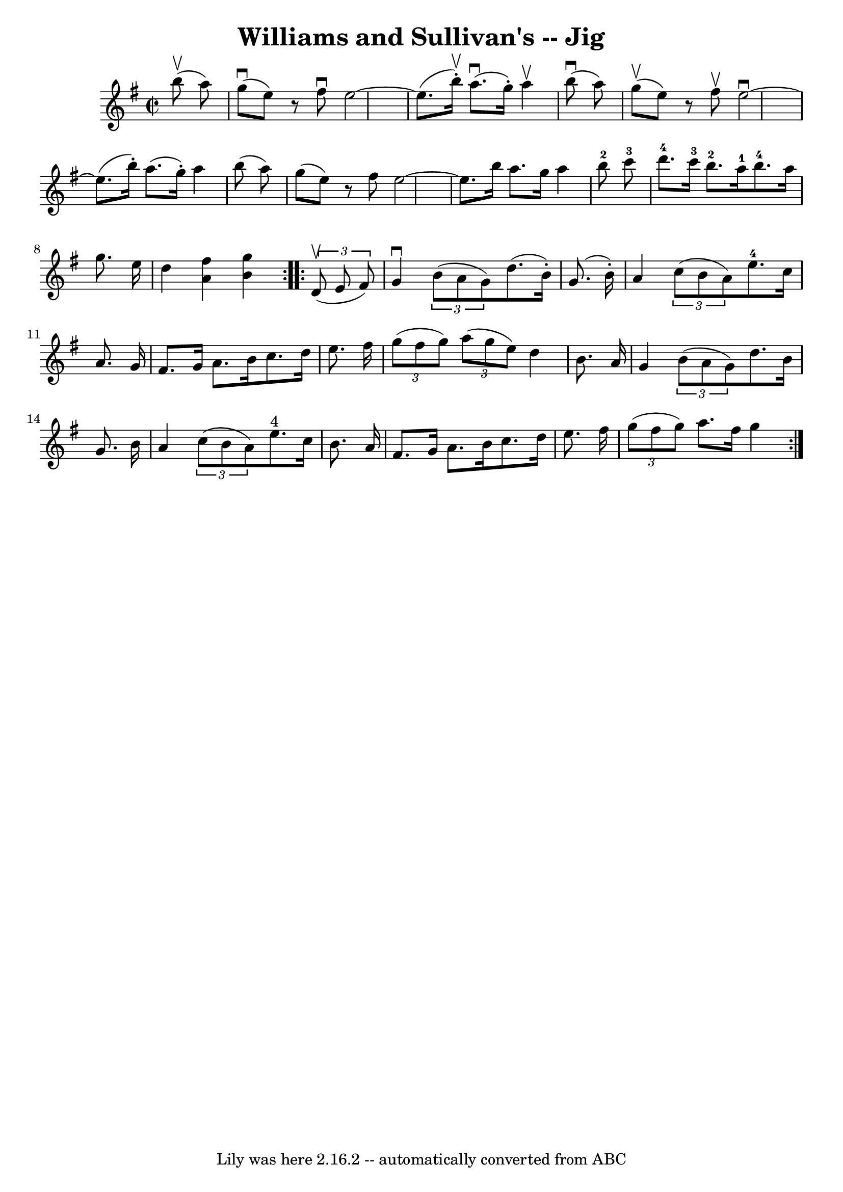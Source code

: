 \version "2.7.40"
\header {
	book = "Ryan's Mammoth Collection"
	crossRefNumber = "1"
	footnotes = "\\\\118 667"
	tagline = "Lily was here 2.16.2 -- automatically converted from ABC"
	title = "Williams and Sullivan's -- Jig"
}
voicedefault =  {
\set Score.defaultBarType = "empty"

\repeat volta 2 {
\override Staff.TimeSignature #'style = #'C
 \time 2/2 \key g \major   b''8 ^\upbow(   a''8  -) \bar "|"     g''8 
^\downbow(   e''8  -)   r8 fis''8 ^\downbow   e''2   ~    \bar "|"   e''8. (   
b''16 ^\upbow-. -)     a''8. (^\downbow   g''16 -. -)   a''4 ^\upbow   b''8 
^\downbow(   a''8  -)   \bar "|"   g''8 ^\upbow(   e''8  -)   r8 fis''8 ^\upbow 
  e''2 ^\downbow  ~    \bar "|"     e''8. (   b''16 -. -)   a''8. (   g''16 -. 
-)   a''4    b''8 (   a''8  -)   \bar "|"     g''8 (   e''8  -)   r8 fis''8    
e''2   ~    \bar "|"   e''8.    b''16    a''8.    g''16    a''4    b''8-2   
c'''8-3   \bar "|"       d'''8.-4   c'''16-3   b''8.-2   a''16-1 
    b''8.-4   a''16    g''8.    e''16    \bar "|"   d''4  <<   a'4    fis''4 
  >> <<   b'4    g''4   >> }     \repeat volta 2 {   \times 2/3 {   d'8 
^\upbow(   e'8    fis'8  -) } \bar "|"     g'4 ^\downbow   \times 2/3 {   b'8 ( 
  a'8    g'8  -) }   d''8. (   b'16 -. -)   g'8. (   b'16 -. -)   \bar "|"   
a'4    \times 2/3 {   c''8 (   b'8    a'8  -) }     e''8.-4   c''16    a'8.  
  g'16    \bar "|"     fis'8.    g'16    a'8.    b'16    c''8.    d''16    
e''8.    fis''16    \bar "|"   \times 2/3 {   g''8 (   fis''8    g''8  -) }   
\times 2/3 {   a''8 (   g''8    e''8  -) }   d''4    b'8.    a'16    \bar "|"   
  g'4    \times 2/3 {   b'8 (   a'8    g'8  -) }   d''8.    b'16    g'8.    
b'16    \bar "|"   a'4    \times 2/3 {   c''8 (   b'8    a'8  -) }     e''8. 
^"4"   c''16    b'8.    a'16    \bar "|"     fis'8.    g'16    a'8.    b'16    
c''8.    d''16    e''8.    fis''16    \bar "|"   \times 2/3 {   g''8 (   fis''8 
   g''8  -) }   a''8.    fis''16    g''4  }   
}

\score{
    <<

	\context Staff="default"
	{
	    \voicedefault 
	}

    >>
	\layout {
	}
	\midi {}
}
